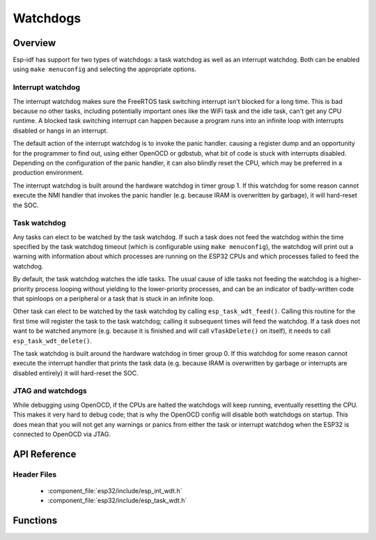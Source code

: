 Watchdogs
=========

Overview
--------

Esp-idf has support for two types of watchdogs: a task watchdog as well as an interrupt watchdog. Both can be
enabled using ``make menuconfig`` and selecting the appropriate options.

Interrupt watchdog
^^^^^^^^^^^^^^^^^^

The interrupt watchdog makes sure the FreeRTOS task switching interrupt isn't blocked for a long time. This
is bad because no other tasks, including potentially important ones like the WiFi task and the idle task,
can't get any CPU runtime. A blocked task switching interrupt can happen because a program runs into an 
infinite loop with interrupts disabled or hangs in an interrupt.

The default action of the interrupt watchdog is to invoke the panic handler. causing a register dump and an opportunity
for the programmer to find out, using either OpenOCD or gdbstub, what bit of code is stuck with interrupts 
disabled. Depending on the configuration of the panic handler, it can also blindly reset the CPU, which may be
preferred in a production environment.

The interrupt watchdog is built around the hardware watchdog in timer group 1. If this watchdog for some reason
cannot execute the NMI handler that invokes the panic handler (e.g. because IRAM is overwritten by garbage),
it will hard-reset the SOC.

Task watchdog
^^^^^^^^^^^^^

Any tasks can elect to be watched by the task watchdog. If such a task does not feed the watchdog within the time
specified by the task watchdog timeout (which is configurable using ``make menuconfig``), the watchdog will
print out a warning with information about which processes are running on the ESP32 CPUs and which processes
failed to feed the watchdog.

By default, the task watchdog watches the idle tasks. The usual cause of idle tasks not feeding the watchdog 
is a higher-priority process looping without yielding to the lower-priority processes, and can be an indicator
of badly-written code that spinloops on a peripheral or a task that is stuck in an infinite loop.

Other task can elect to be watched by the task watchdog by calling ``esp_task_wdt_feed()``. Calling this routine
for the first time will register the task to the task watchdog; calling it subsequent times will feed
the watchdog. If a task does not want to be watched anymore (e.g. because it is finished and will call 
``vTaskDelete()`` on itself), it needs to call ``esp_task_wdt_delete()``.

The task watchdog is built around the hardware watchdog in timer group 0. If this watchdog for some reason
cannot execute the interrupt handler that prints the task data (e.g. because IRAM is overwritten by garbage
or interrupts are disabled entirely) it will hard-reset the SOC.

JTAG and watchdogs
^^^^^^^^^^^^^^^^^^

While debugging using OpenOCD, if the CPUs are halted the watchdogs will keep running, eventually resetting the
CPU. This makes it very hard to debug code; that is why the OpenOCD config will disable both watchdogs on startup.
This does mean that you will not get any warnings or panics from either the task or interrupt watchdog when the ESP32
is connected to OpenOCD via JTAG.

API Reference
-------------

Header Files
^^^^^^^^^^^^

  * :component_file:`esp32/include/esp_int_wdt.h`
  * :component_file:`esp32/include/esp_task_wdt.h`


Functions
---------

.. doxygenfunction:: esp_int_wdt_init
.. doxygenfunction:: esp_task_wdt_init
.. doxygenfunction:: esp_task_wdt_feed
.. doxygenfunction:: esp_task_wdt_delete
